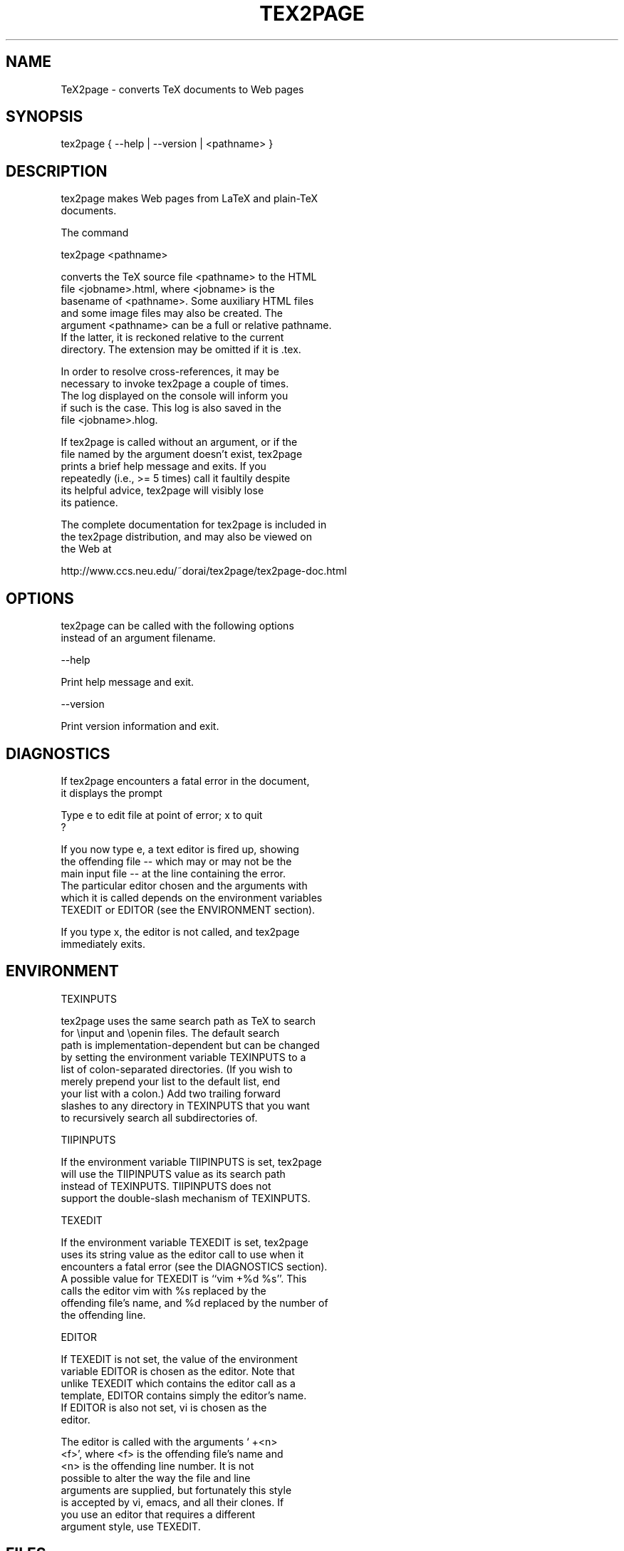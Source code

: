 .TH TEX2PAGE 1 "2003-08-16" 

.SH NAME
.nf

TeX2page - converts TeX documents to Web pages 

.SH SYNOPSIS
.nf

tex2page { --help | --version | <pathname> }

.SH DESCRIPTION
.nf

tex2page makes Web pages from LaTeX and plain-TeX
documents.  

The command

  tex2page <pathname>

converts the TeX source file <pathname> to the HTML
file <jobname>.html, where <jobname> is the
basename of <pathname>.  Some auxiliary HTML files
and some image files may also be created.  The
argument <pathname> can be a full or relative pathname.
If the latter, it is reckoned relative to the current
directory.  The extension may be omitted if it is .tex. 

In order to resolve cross-references, it may be
necessary to invoke tex2page a couple of times.
The log displayed on the console will inform you
if such is the case.  This log is also saved in the
file <jobname>.hlog.

If tex2page is called without an argument, or if the
file named by the argument doesn't exist, tex2page
prints a brief help message and exits.  If you
repeatedly (i.e., >= 5 times) call it faultily despite
its helpful advice, tex2page will visibly lose
its patience.

The complete documentation for tex2page is included in
the tex2page distribution, and may also be viewed on
the Web at 

  http://www.ccs.neu.edu/~dorai/tex2page/tex2page-doc.html

.SH OPTIONS
.nf

tex2page can be called with the following options
instead of an argument filename.

--help

    Print help message and exit.

--version

    Print version information and exit.

.SH DIAGNOSTICS
.nf

If tex2page encounters a fatal error in the document, 
it displays the prompt

    Type e to edit file at point of error; x to quit
    ?

If you now type e, a text editor is fired up, showing
the offending file -- which may or may not be the
main input file -- at the line containing the error.
The particular editor chosen and the arguments with
which it is called depends on the environment variables
TEXEDIT or EDITOR (see the ENVIRONMENT section).

If you type x, the editor is not called, and tex2page
immediately exits.

.SH ENVIRONMENT
.nf

TEXINPUTS

    tex2page uses the same search path as TeX to search
    for \einput and \eopenin files.  The default search
    path is implementation-dependent but can be changed
    by setting the environment variable TEXINPUTS to a
    list of colon-separated directories.  (If you wish to
    merely prepend your list to the default list, end
    your list with a colon.)  Add two trailing forward
    slashes to any directory in TEXINPUTS that you want
    to recursively search all subdirectories of.

TIIPINPUTS

    If the environment variable TIIPINPUTS is set, tex2page
    will use the TIIPINPUTS value as its search path
    instead of TEXINPUTS.  TIIPINPUTS  does not
    support the double-slash mechanism of TEXINPUTS.

TEXEDIT

    If the environment variable TEXEDIT is set, tex2page
    uses its string value as the editor call to use when it
    encounters a fatal error (see the DIAGNOSTICS section).
    A possible value for TEXEDIT is ``vim +%d %s''.  This
    calls the editor vim with %s replaced by the
    offending file's name, and %d replaced by the number of
    the offending line.

EDITOR

    If TEXEDIT is not set, the value of the environment
    variable EDITOR is chosen as the editor.  Note that
    unlike TEXEDIT which contains the editor call as a
    template, EDITOR contains simply the editor's name.
    If EDITOR is also not set, vi is chosen as the
    editor.  

    The editor is called with the arguments ` +<n>
    <f>', where <f> is the offending file's name and
    <n> is the offending line number.  It is not
    possible to alter the way the file and line
    arguments are supplied, but fortunately this style
    is accepted by vi, emacs, and all their clones.  If
    you use an editor that requires a different
    argument style, use TEXEDIT.


.SH FILES
.nf

<jobname>.hdir, .tex2page.hdir, ~/.tex2page.hdir

    By default, tex2page generates its output HTML
    files in the current directory.  You can specify a
    different directory by naming it in one of the
    following files:

        <jobname>.hdir in the current directory, or
        .tex2page.hdir in the current directory, or
        .tex2page.hdir in your home directory;

    where <jobname> is the basename of the input
    document.  The first of these three files that
    exists overrides the rest.

    The name in the .hdir file can be, or contain, the
    TeX control-sequence \ejobname, which expands to
    <jobname>, the basename of the input document.

<jobname>.t2p

    Before processing a TeX source file whose basename
    is <jobname>, tex2page will automatically load the
    file <jobname>.t2p, if it exists.  <jobname>.t2p is
    a good place to put macros that are specific to the
    HTML version of the document.

tex2page.tex, tex2page.sty

    tex2page recognizes some commands that are not
    supplied in the LaTeX or plain-TeX formats --
    typically these are commands that add value to the
    HTML output.  In order to keep an input document
    that uses these extra commands processable by TeX,
    working TeX definitions are provided in the TeX
    macro file tex2page.tex and the LaTeX macro package
    file tex2page.sty.  Copy these macro files from the
    tex2page distribution to a directory in your
    TEXINPUTS. 

    Plain-TeX documents can use

        \einput tex2page

    while LaTeX documents can use

        \eusepackage{tex2page}


.SH SYSTEM REQUIREMENTS
.nf

tex2page runs on Scheme or Common Lisp.  It may also
make use of the following programs: BibTeX,
MakeIndex, Ghostscript, Dvips, MetaPost, and the NetPBM
library.

Out of the box, tex2page runs in MzScheme, but
the distribution includes configuration information
to allow tex2page to run on a variety of Scheme 
and Common Lisp implementations.  See file INSTALL.

.SH BUGS
.nf

Email to dorai @ ccs.neu.edu.

.SH SEE ALSO
.nf

tex(1), latex(1), mzscheme(1), bibtex(1),
makeindex(1L), mpost(1).

.SH COPYRIGHT
.nf

Copyright 1997-2003 by Dorai Sitaram.

Permission to distribute and use this work for any
purpose is hereby granted provided this copyright
notice is included in the copy.  This work is provided
as is, with no warranty of any kind.

